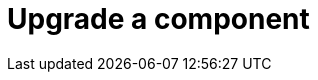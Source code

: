 :description: This section describes how to upgrade components in Neo4j Ops Manager.

= Upgrade a component 
